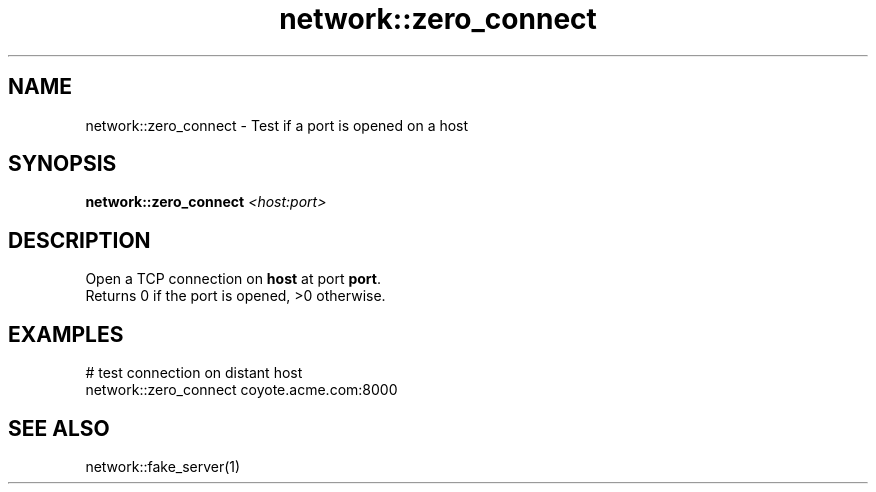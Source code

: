 .TH network::zero_connect 1 "June 2024" "1.0.0" "BSFPE"

.SH NAME
network::zero_connect \- Test if a port is opened on a host

.SH SYNOPSIS
.B network::zero_connect
.IR <host:port>

.SH DESCRIPTION
Open a TCP connection on \fBhost\fR at port \fBport\fR.
.br
Returns 0 if the port is opened, >0 otherwise.

.SH EXAMPLES
# test connection on distant host
.br
network::zero_connect coyote.acme.com:8000

.SH "SEE ALSO"
network::fake_server(1)

